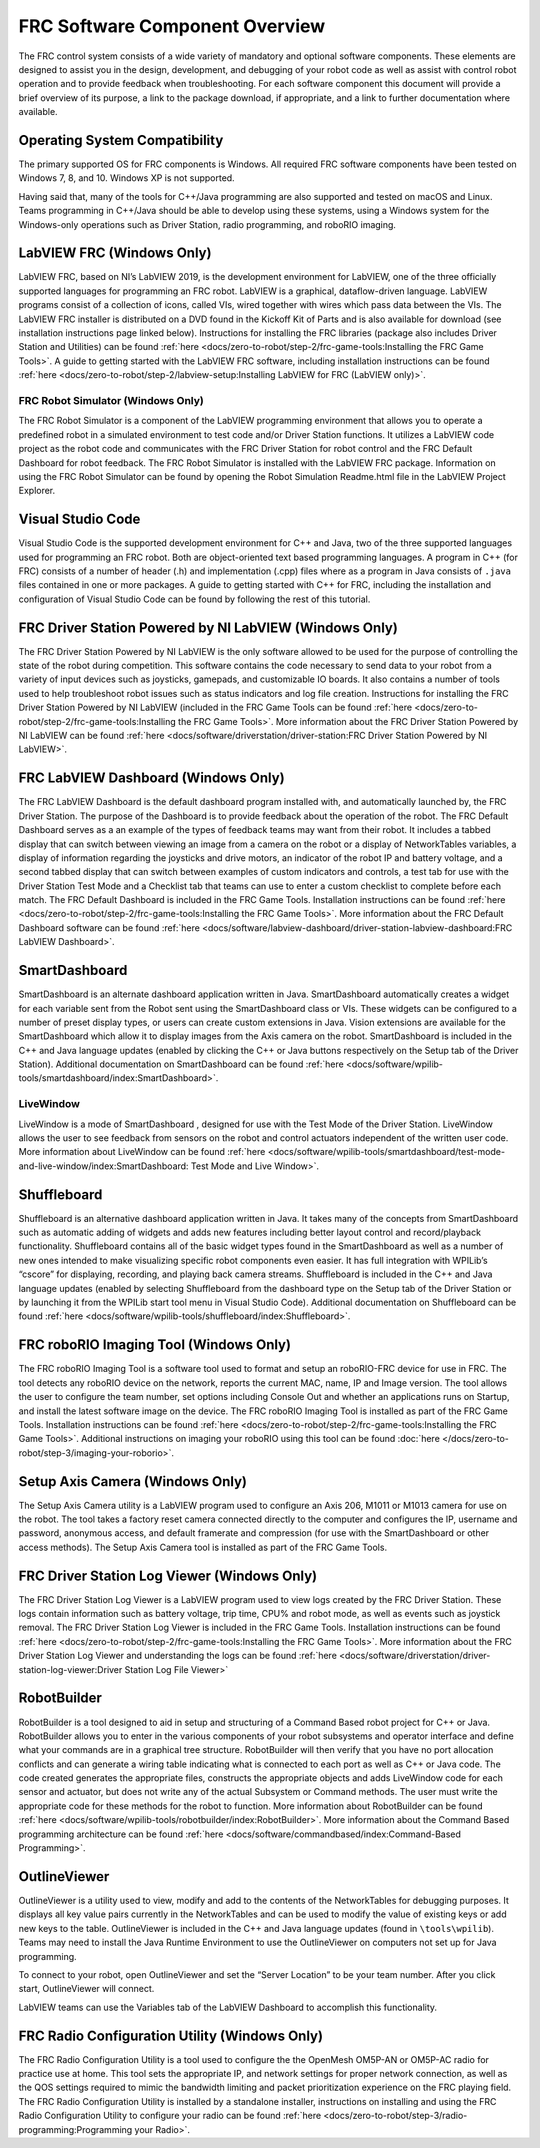 FRC Software Component Overview
===============================

The FRC control system consists of a wide variety of mandatory and optional software components. These elements are designed to assist you in the design, development, and debugging of your robot code as well as assist with control robot operation and to provide feedback when troubleshooting. For each software component this document will provide a brief overview of its purpose, a link to the package download, if appropriate, and a link to further documentation where available.

Operating System Compatibility
------------------------------

The primary supported OS for FRC components is Windows. All required FRC software components have been tested on Windows 7, 8, and 10. Windows XP is not supported.

Having said that, many of the tools for C++/Java programming are also supported and tested on macOS and Linux. Teams programming in C++/Java should be able to develop using these systems, using a Windows system for the Windows-only operations such as Driver Station, radio programming, and roboRIO imaging.

LabVIEW FRC (Windows Only)
--------------------------

.. image:: images/control-system-software/labview-frc.png

LabVIEW FRC, based on NI’s LabVIEW 2019, is the development environment for LabVIEW, one of the three officially supported languages for programming an FRC robot. LabVIEW is a graphical, dataflow-driven language. LabVIEW programs consist of a collection of icons, called VIs, wired together with wires which pass data between the VIs. The LabVIEW FRC installer is distributed on a DVD found in the Kickoff Kit of Parts and is also available for download (see installation instructions page linked below). Instructions for installing the FRC libraries (package also includes Driver Station and Utilities) can be found :ref:`here <docs/zero-to-robot/step-2/frc-game-tools:Installing the FRC Game Tools>`. A guide to getting started with the LabVIEW FRC software, including installation instructions can be found :ref:`here <docs/zero-to-robot/step-2/labview-setup:Installing LabVIEW for FRC (LabVIEW only)>`.

FRC Robot Simulator (Windows Only)
^^^^^^^^^^^^^^^^^^^^^^^^^^^^^^^^^^

.. image:: images/control-system-software/robot-simulator.png

The FRC Robot Simulator is a component of the LabVIEW programming environment that allows you to operate a predefined robot in a simulated environment to test code and/or Driver Station functions. It utilizes a LabVIEW code project as the robot code and communicates with the FRC Driver Station for robot control and the FRC Default Dashboard for robot feedback. The FRC Robot Simulator is installed with the LabVIEW FRC package. Information on using the FRC Robot Simulator can be found by opening the Robot Simulation Readme.html file in the LabVIEW Project Explorer.

Visual Studio Code
------------------

.. image:: images/control-system-software/visual-studio-code.png

Visual Studio Code is the supported development environment for C++ and Java, two of the three supported languages used for programming an FRC robot. Both are object-oriented text based programming languages. A program in C++ (for FRC) consists of a number of header (.h) and implementation (.cpp) files where as a program in Java consists of ``.java`` files contained in one or more packages. A guide to getting started with C++ for FRC, including the installation and configuration of Visual Studio Code can be found by following the rest of this tutorial.

FRC Driver Station Powered by NI LabVIEW (Windows Only)
-------------------------------------------------------

.. image:: images/control-system-software/frc-driver-station.png

The FRC Driver Station Powered by NI LabVIEW is the only software allowed to be used for the purpose of controlling the state of the robot during competition. This software contains the code necessary to send data to your robot from a variety of input devices such as joysticks, gamepads, and customizable IO boards. It also contains a number of tools used to help troubleshoot robot issues such as status indicators and log file creation. Instructions for installing the FRC Driver Station Powered by NI LabVIEW (included in the FRC Game Tools can be found :ref:`here <docs/zero-to-robot/step-2/frc-game-tools:Installing the FRC Game Tools>`. More information about the FRC Driver Station Powered by NI LabVIEW can be found :ref:`here <docs/software/driverstation/driver-station:FRC Driver Station Powered by NI LabVIEW>`.

FRC LabVIEW Dashboard (Windows Only)
------------------------------------

.. image:: images/control-system-software/frc-labview-dashboard.png

The FRC LabVIEW Dashboard is the default dashboard program installed with, and automatically launched by, the FRC Driver Station. The purpose of the Dashboard is to provide feedback about the operation of the robot. The FRC Default Dashboard serves as a an example of the types of feedback teams may want from their robot. It includes a tabbed display that can switch between viewing an image from a camera on the robot or a display of NetworkTables variables, a display of information regarding the joysticks and drive motors, an indicator of the robot IP and battery voltage, and a second tabbed display that can switch between examples of custom indicators and controls, a test tab for use with the Driver Station Test Mode and a Checklist tab that teams can use to enter a custom checklist to complete before each match. The FRC Default Dashboard is included in the FRC Game Tools. Installation instructions can be found :ref:`here <docs/zero-to-robot/step-2/frc-game-tools:Installing the FRC Game Tools>`. More information about the FRC Default Dashboard software can be found :ref:`here <docs/software/labview-dashboard/driver-station-labview-dashboard:FRC LabVIEW Dashboard>`.

SmartDashboard
--------------

.. image:: images/control-system-software/smartdashboard.png

SmartDashboard is an alternate dashboard application written in Java. SmartDashboard automatically creates a widget for each variable sent from the Robot sent using the SmartDashboard class or VIs. These widgets can be configured to a number of preset display types, or users can create custom extensions in Java. Vision extensions are available for the SmartDashboard which allow it to display images from the Axis camera on the robot. SmartDashboard is included in the C++ and Java language updates (enabled by clicking the C++ or Java buttons respectively on the Setup tab of the Driver Station). Additional documentation on SmartDashboard can be found :ref:`here <docs/software/wpilib-tools/smartdashboard/index:SmartDashboard>`.

LiveWindow
^^^^^^^^^^

.. image:: images/control-system-software/livewindow-smartdashboard.png

LiveWindow is a mode of SmartDashboard , designed for use with the Test Mode of the Driver Station. LiveWindow allows the user to see feedback from sensors on the robot and control actuators independent of the written user code. More information about LiveWindow can be found :ref:`here <docs/software/wpilib-tools/smartdashboard/test-mode-and-live-window/index:SmartDashboard: Test Mode and Live Window>`.

Shuffleboard
------------

.. image:: images/control-system-software/shuffleboard.png

Shuffleboard is an alternative dashboard application written in Java. It takes many of the concepts from SmartDashboard such as automatic adding of widgets and adds new features including better layout control and record/playback functionality. Shuffleboard contains all of the basic widget types found in the SmartDashboard as well as a number of new ones intended to make visualizing specific robot components even easier. It has full integration with WPILib’s “cscore” for displaying, recording, and playing back camera streams. Shuffleboard is included in the C++ and Java language updates (enabled by selecting Shuffleboard from the dashboard type on the Setup tab of the Driver Station or by launching it from the WPILib start tool menu in Visual Studio Code). Additional documentation on Shuffleboard can be found :ref:`here <docs/software/wpilib-tools/shuffleboard/index:Shuffleboard>`.

FRC roboRIO Imaging Tool (Windows Only)
---------------------------------------

.. image:: /docs/zero-to-robot/step-3/images/imaging-your-roborio/roborio-imaging-tool.png

The FRC roboRIO Imaging Tool is a software tool used to format and setup an roboRIO-FRC device for use in FRC. The tool detects any roboRIO device on the network, reports the current MAC, name, IP and Image version. The tool allows the user to configure the team number, set options including Console Out and whether an applications runs on Startup, and install the latest software image on the device. The FRC roboRIO Imaging Tool is installed as part of the FRC Game Tools. Installation instructions can be found :ref:`here <docs/zero-to-robot/step-2/frc-game-tools:Installing the FRC Game Tools>`. Additional instructions on imaging your roboRIO using this tool can be found :doc:`here </docs/zero-to-robot/step-3/imaging-your-roborio>`.

Setup Axis Camera (Windows Only)
--------------------------------

.. image:: images/control-system-software/axis-camera-setup.png

The Setup Axis Camera utility is a LabVIEW program used to configure an Axis 206, M1011 or M1013 camera for use on the robot. The tool takes a factory reset camera connected directly to the computer and configures the IP, username and password, anonymous access, and default framerate and compression (for use with the SmartDashboard or other access methods). The Setup Axis Camera tool is installed as part of the FRC Game Tools.

FRC Driver Station Log Viewer (Windows Only)
--------------------------------------------

.. image:: images/control-system-software/frc-log-viewer.png

The FRC Driver Station Log Viewer is a LabVIEW program used to view logs created by the FRC Driver Station. These logs contain information such as battery voltage, trip time, CPU% and robot mode, as well as events such as joystick removal. The FRC Driver Station Log Viewer is included in the FRC Game Tools. Installation instructions can be found :ref:`here <docs/zero-to-robot/step-2/frc-game-tools:Installing the FRC Game Tools>`. More information about the FRC Driver Station Log Viewer and understanding the logs can be found :ref:`here <docs/software/driverstation/driver-station-log-viewer:Driver Station Log File Viewer>`

RobotBuilder
------------

.. image:: images/control-system-software/robot-builder.png

RobotBuilder is a tool designed to aid in setup and structuring of a Command Based robot project for C++ or Java. RobotBuilder allows you to enter in the various components of your robot subsystems and operator interface and define what your commands are in a graphical tree structure. RobotBuilder will then verify that you have no port allocation conflicts and can generate a wiring table indicating what is connected to each port as well as C++ or Java code. The code created generates the appropriate files, constructs the appropriate objects and adds LiveWindow code for each sensor and actuator, but does not write any of the actual Subsystem or Command methods. The user must write the appropriate code for these methods for the robot to function. More information about RobotBuilder can be found :ref:`here <docs/software/wpilib-tools/robotbuilder/index:RobotBuilder>`. More information about the Command Based programming architecture can be found :ref:`here <docs/software/commandbased/index:Command-Based Programming>`.

OutlineViewer
-------------

.. image:: images/control-system-software/outline-viewer.png

OutlineViewer is a utility used to view, modify and add to the contents of the NetworkTables for debugging purposes. It displays all key value pairs currently in the NetworkTables and can be used to modify the value of existing keys or add new keys to the table. OutlineViewer is included in the C++ and Java language updates (found in ``\tools\wpilib``). Teams may need to install the Java Runtime Environment to use the OutlineViewer on computers not set up for Java programming.

To connect to your robot, open OutlineViewer and set the “Server Location” to be your team number. After you click start, OutlineViewer will connect.

LabVIEW teams can use the Variables tab of the LabVIEW Dashboard to accomplish this functionality.

FRC Radio Configuration Utility (Windows Only)
----------------------------------------------

.. image:: images/control-system-software/frc-radio-configuration-utility.png

The FRC Radio Configuration Utility is a tool used to configure the the OpenMesh OM5P-AN or OM5P-AC radio for practice use at home. This tool sets the appropriate IP, and network settings for proper network connection, as well as the QOS settings required to mimic the bandwidth limiting and packet prioritization experience on the FRC playing field. The FRC Radio Configuration Utility is installed by a standalone installer, instructions on installing and using the FRC Radio Configuration Utility to configure your radio can be found :ref:`here <docs/zero-to-robot/step-3/radio-programming:Programming your Radio>`.

